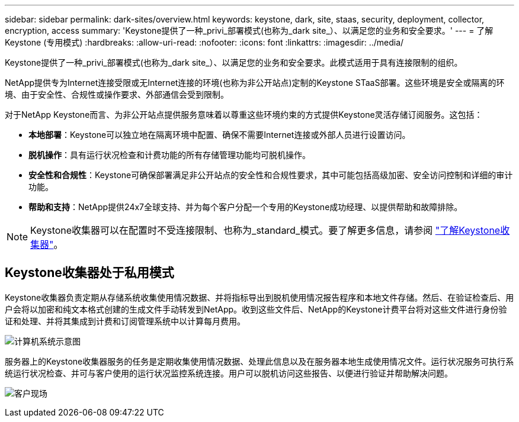 ---
sidebar: sidebar 
permalink: dark-sites/overview.html 
keywords: keystone, dark, site, staas, security, deployment, collector, encryption, access 
summary: 'Keystone提供了一种_privi_部署模式(也称为_dark site_）、以满足您的业务和安全要求。' 
---
= 了解Keystone (专用模式)
:hardbreaks:
:allow-uri-read: 
:nofooter: 
:icons: font
:linkattrs: 
:imagesdir: ../media/


[role="lead"]
Keystone提供了一种_privi_部署模式(也称为_dark site_）、以满足您的业务和安全要求。此模式适用于具有连接限制的组织。

NetApp提供专为Internet连接受限或无Internet连接的环境(也称为非公开站点)定制的Keystone STaaS部署。这些环境是安全或隔离的环境、由于安全性、合规性或操作要求、外部通信会受到限制。

对于NetApp Keystone而言、为非公开站点提供服务意味着以尊重这些环境约束的方式提供Keystone灵活存储订阅服务。这包括：

* *本地部署*：Keystone可以独立地在隔离环境中配置、确保不需要Internet连接或外部人员进行设置访问。
* *脱机操作*：具有运行状况检查和计费功能的所有存储管理功能均可脱机操作。
* *安全性和合规性*：Keystone可确保部署满足非公开站点的安全性和合规性要求，其中可能包括高级加密、安全访问控制和详细的审计功能。
* *帮助和支持*：NetApp提供24x7全球支持、并为每个客户分配一个专用的Keystone成功经理、以提供帮助和故障排除。



NOTE: Keystone收集器可以在配置时不受连接限制、也称为_standard_模式。要了解更多信息，请参阅 link:../installation/installation-overview.html["了解Keystone收集器"]。



== Keystone收集器处于私用模式

Keystone收集器负责定期从存储系统收集使用情况数据、并将指标导出到脱机使用情况报告程序和本地文件存储。然后、在验证检查后、用户会将以加密和纯文本格式创建的生成文件手动转发到NetApp。收到这些文件后、NetApp的Keystone计费平台将对这些文件进行身份验证和处理、并将其集成到计费和订阅管理系统中以计算每月费用。

image:dark-sites-diagram-computer-system.png["计算机系统示意图"]

服务器上的Keystone收集器服务的任务是定期收集使用情况数据、处理此信息以及在服务器本地生成使用情况文件。运行状况服务可执行系统运行状况检查、并可与客户使用的运行状况监控系统连接。用户可以脱机访问这些报告、以便进行验证并帮助解决问题。

image:dark-sites-customer-premise.png["客户现场"]
